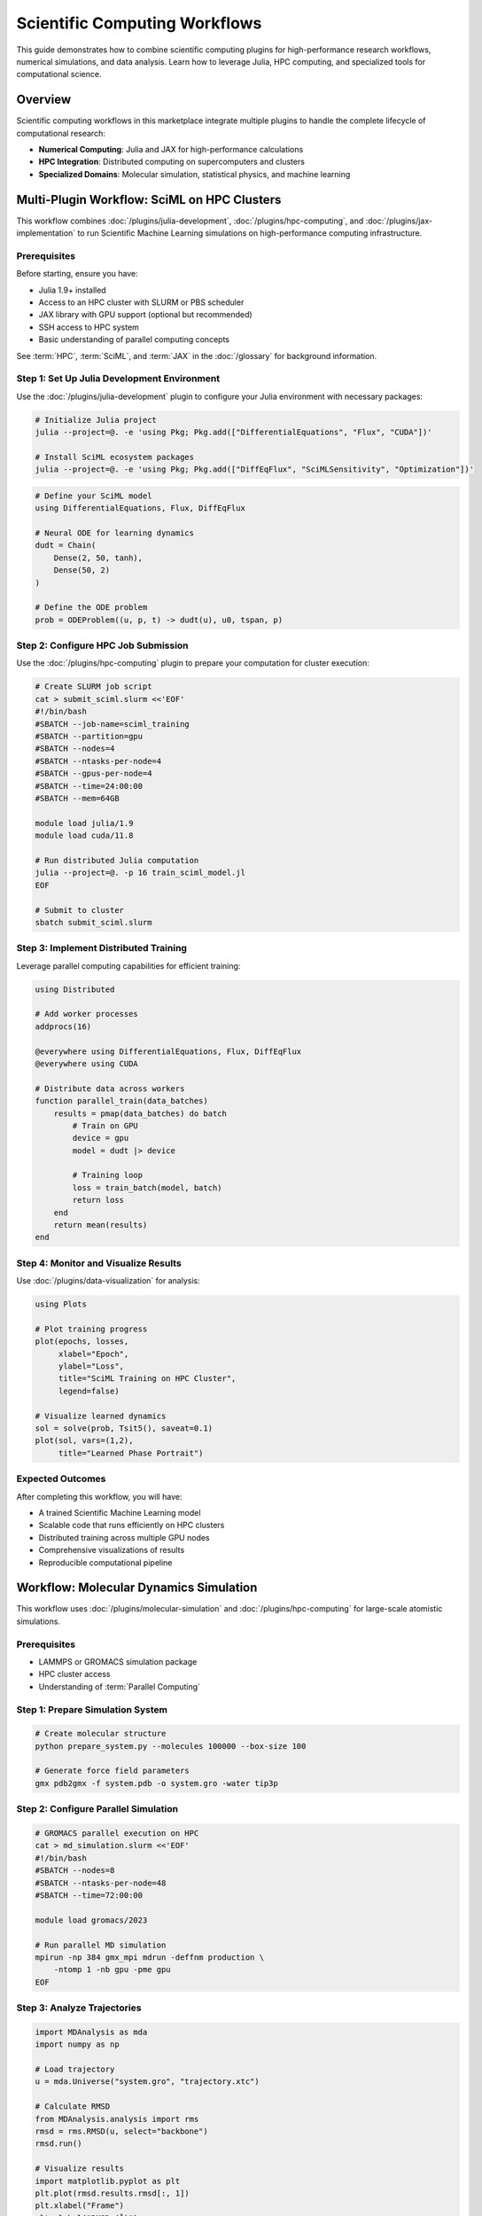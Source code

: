 Scientific Computing Workflows
===============================

This guide demonstrates how to combine scientific computing plugins for high-performance research workflows, numerical simulations, and data analysis. Learn how to leverage Julia, HPC computing, and specialized tools for computational science.

Overview
--------

Scientific computing workflows in this marketplace integrate multiple plugins to handle the complete lifecycle of computational research:

- **Numerical Computing**: Julia and JAX for high-performance calculations
- **HPC Integration**: Distributed computing on supercomputers and clusters
- **Specialized Domains**: Molecular simulation, statistical physics, and machine learning

Multi-Plugin Workflow: SciML on HPC Clusters
---------------------------------------------

This workflow combines :doc:`/plugins/julia-development`, :doc:`/plugins/hpc-computing`, and :doc:`/plugins/jax-implementation` to run Scientific Machine Learning simulations on high-performance computing infrastructure.

Prerequisites
~~~~~~~~~~~~~

Before starting, ensure you have:

- Julia 1.9+ installed
- Access to an HPC cluster with SLURM or PBS scheduler
- JAX library with GPU support (optional but recommended)
- SSH access to HPC system
- Basic understanding of parallel computing concepts

See :term:`HPC`, :term:`SciML`, and :term:`JAX` in the :doc:`/glossary` for background information.

Step 1: Set Up Julia Development Environment
~~~~~~~~~~~~~~~~~~~~~~~~~~~~~~~~~~~~~~~~~~~~~

Use the :doc:`/plugins/julia-development` plugin to configure your Julia environment with necessary packages:

.. code-block:: bash

   # Initialize Julia project
   julia --project=@. -e 'using Pkg; Pkg.add(["DifferentialEquations", "Flux", "CUDA"])'

   # Install SciML ecosystem packages
   julia --project=@. -e 'using Pkg; Pkg.add(["DiffEqFlux", "SciMLSensitivity", "Optimization"])'

.. code-block:: julia

   # Define your SciML model
   using DifferentialEquations, Flux, DiffEqFlux

   # Neural ODE for learning dynamics
   dudt = Chain(
       Dense(2, 50, tanh),
       Dense(50, 2)
   )

   # Define the ODE problem
   prob = ODEProblem((u, p, t) -> dudt(u), u0, tspan, p)

Step 2: Configure HPC Job Submission
~~~~~~~~~~~~~~~~~~~~~~~~~~~~~~~~~~~~~

Use the :doc:`/plugins/hpc-computing` plugin to prepare your computation for cluster execution:

.. code-block:: bash

   # Create SLURM job script
   cat > submit_sciml.slurm <<'EOF'
   #!/bin/bash
   #SBATCH --job-name=sciml_training
   #SBATCH --partition=gpu
   #SBATCH --nodes=4
   #SBATCH --ntasks-per-node=4
   #SBATCH --gpus-per-node=4
   #SBATCH --time=24:00:00
   #SBATCH --mem=64GB

   module load julia/1.9
   module load cuda/11.8

   # Run distributed Julia computation
   julia --project=@. -p 16 train_sciml_model.jl
   EOF

   # Submit to cluster
   sbatch submit_sciml.slurm

Step 3: Implement Distributed Training
~~~~~~~~~~~~~~~~~~~~~~~~~~~~~~~~~~~~~~~

Leverage parallel computing capabilities for efficient training:

.. code-block:: julia

   using Distributed

   # Add worker processes
   addprocs(16)

   @everywhere using DifferentialEquations, Flux, DiffEqFlux
   @everywhere using CUDA

   # Distribute data across workers
   function parallel_train(data_batches)
       results = pmap(data_batches) do batch
           # Train on GPU
           device = gpu
           model = dudt |> device

           # Training loop
           loss = train_batch(model, batch)
           return loss
       end
       return mean(results)
   end

Step 4: Monitor and Visualize Results
~~~~~~~~~~~~~~~~~~~~~~~~~~~~~~~~~~~~~~

Use :doc:`/plugins/data-visualization` for analysis:

.. code-block:: julia

   using Plots

   # Plot training progress
   plot(epochs, losses,
        xlabel="Epoch",
        ylabel="Loss",
        title="SciML Training on HPC Cluster",
        legend=false)

   # Visualize learned dynamics
   sol = solve(prob, Tsit5(), saveat=0.1)
   plot(sol, vars=(1,2),
        title="Learned Phase Portrait")

Expected Outcomes
~~~~~~~~~~~~~~~~~

After completing this workflow, you will have:

- A trained Scientific Machine Learning model
- Scalable code that runs efficiently on HPC clusters
- Distributed training across multiple GPU nodes
- Comprehensive visualizations of results
- Reproducible computational pipeline

Workflow: Molecular Dynamics Simulation
----------------------------------------

This workflow uses :doc:`/plugins/molecular-simulation` and :doc:`/plugins/hpc-computing` for large-scale atomistic simulations.

Prerequisites
~~~~~~~~~~~~~

- LAMMPS or GROMACS simulation package
- HPC cluster access
- Understanding of :term:`Parallel Computing`

Step 1: Prepare Simulation System
~~~~~~~~~~~~~~~~~~~~~~~~~~~~~~~~~~

.. code-block:: bash

   # Create molecular structure
   python prepare_system.py --molecules 100000 --box-size 100

   # Generate force field parameters
   gmx pdb2gmx -f system.pdb -o system.gro -water tip3p

Step 2: Configure Parallel Simulation
~~~~~~~~~~~~~~~~~~~~~~~~~~~~~~~~~~~~~~

.. code-block:: bash

   # GROMACS parallel execution on HPC
   cat > md_simulation.slurm <<'EOF'
   #!/bin/bash
   #SBATCH --nodes=8
   #SBATCH --ntasks-per-node=48
   #SBATCH --time=72:00:00

   module load gromacs/2023

   # Run parallel MD simulation
   mpirun -np 384 gmx_mpi mdrun -deffnm production \
       -ntomp 1 -nb gpu -pme gpu
   EOF

Step 3: Analyze Trajectories
~~~~~~~~~~~~~~~~~~~~~~~~~~~~~

.. code-block:: python

   import MDAnalysis as mda
   import numpy as np

   # Load trajectory
   u = mda.Universe("system.gro", "trajectory.xtc")

   # Calculate RMSD
   from MDAnalysis.analysis import rms
   rmsd = rms.RMSD(u, select="backbone")
   rmsd.run()

   # Visualize results
   import matplotlib.pyplot as plt
   plt.plot(rmsd.results.rmsd[:, 1])
   plt.xlabel("Frame")
   plt.ylabel("RMSD (Å)")

Workflow: Bayesian Inference at Scale
--------------------------------------

Combine :doc:`/plugins/statistical-physics` and :doc:`/plugins/machine-learning` for probabilistic modeling.

Prerequisites
~~~~~~~~~~~~~

- Understanding of :term:`MCMC` algorithms
- Python with PyMC or Stan
- Computational resources for sampling

Step 1: Define Probabilistic Model
~~~~~~~~~~~~~~~~~~~~~~~~~~~~~~~~~~~

.. code-block:: python

   import pymc as pm
   import arviz as az

   with pm.Model() as model:
       # Priors
       alpha = pm.Normal('alpha', mu=0, sigma=10)
       beta = pm.Normal('beta', mu=0, sigma=10, shape=n_features)
       sigma = pm.HalfNormal('sigma', sigma=1)

       # Linear model
       mu = alpha + pm.math.dot(X, beta)

       # Likelihood
       y_obs = pm.Normal('y_obs', mu=mu, sigma=sigma, observed=y)

Step 2: Run Parallel MCMC Sampling
~~~~~~~~~~~~~~~~~~~~~~~~~~~~~~~~~~~

.. code-block:: python

   # Sample using multiple chains in parallel
   with model:
       trace = pm.sample(
           draws=10000,
           tune=2000,
           chains=8,
           cores=8,
           target_accept=0.95
       )

   # Convergence diagnostics
   print(az.summary(trace, round_to=2))

Step 3: Posterior Analysis
~~~~~~~~~~~~~~~~~~~~~~~~~~~

.. code-block:: python

   # Plot posterior distributions
   az.plot_posterior(trace, var_names=['alpha', 'beta'])

   # Trace plots for convergence
   az.plot_trace(trace)

   # Posterior predictive checks
   with model:
       ppc = pm.sample_posterior_predictive(trace)

Integration Patterns
--------------------

Common Scientific Computing Combinations
~~~~~~~~~~~~~~~~~~~~~~~~~~~~~~~~~~~~~~~~~

**High-Performance ML Training**
   :doc:`/plugins/deep-learning` + :doc:`/plugins/hpc-computing` + :doc:`/plugins/jax-implementation`

   Scale machine learning to thousands of GPUs for large model training.

**Data-Driven Discovery**
   :doc:`/plugins/julia-development` + :doc:`/plugins/statistical-physics` + :doc:`/plugins/machine-learning`

   Combine physics-based models with machine learning for scientific discovery.

**Computational Chemistry**
   :doc:`/plugins/molecular-simulation` + :doc:`/plugins/data-visualization` + :doc:`/plugins/hpc-computing`

   Run and analyze large-scale molecular dynamics simulations.

Best Practices
~~~~~~~~~~~~~~

1. **Start Small**: Test workflows on local systems before scaling to HPC
2. **Checkpointing**: Save intermediate results for long-running simulations
3. **Resource Management**: Profile code to optimize CPU/GPU utilization
4. **Reproducibility**: Use version control for code and document dependencies
5. **Validation**: Compare parallel results with serial runs for correctness

Troubleshooting
---------------

Common Issues
~~~~~~~~~~~~~

**Out of Memory Errors**
   - Reduce batch size or problem dimension
   - Use distributed data parallelism
   - Enable gradient checkpointing

**Slow Performance**
   - Profile code to identify bottlenecks
   - Optimize data loading and preprocessing
   - Use GPU acceleration where possible
   - Check network bandwidth for distributed training

**Convergence Issues**
   - Adjust learning rates or sampling parameters
   - Increase model complexity if underfitting
   - Add regularization if overfitting
   - Check for numerical instabilities

Next Steps
----------

- Explore :doc:`/plugins/research-methodology` for experimental design
- See :doc:`integration-patterns` for more workflow combinations
- Review :doc:`/plugins/debugging-toolkit` for troubleshooting tools
- Check :doc:`/categories/scientific-computing` for all scientific plugins

Additional Resources
--------------------

- `Julia Performance Tips <https://docs.julialang.org/en/v1/manual/performance-tips/>`_
- `HPC Best Practices <https://hpc-wiki.info/>`_
- `SciML Tutorials <https://tutorials.sciml.ai/>`_
- `GROMACS Documentation <https://manual.gromacs.org/>`_

See Also
--------

- :doc:`development-workflows` - Software development patterns
- :doc:`devops-workflows` - Deployment and automation
- :doc:`/integration-map` - Complete plugin compatibility matrix

